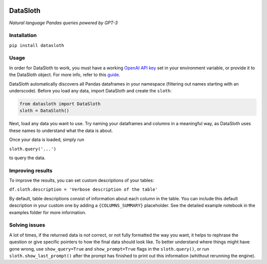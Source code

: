 .. image:: media/datasloth.png%20%7C%20width=100

DataSloth
=========

*Natural language Pandas queries powered by GPT-3*

.. image:: media/quick_example.png

Installation
------------

``pip install datasloth``

Usage
-----

In order for DataSloth to work, you must have a working `OpenAI API
key <https://beta.openai.com/account/api-keys>`__ set in your
environment variable, or provide it to the DataSloth object. For more
info, refer to this
`guide <https://help.openai.com/en/articles/5112595-best-practices-for-api-key-safety>`__.

DataSloth automatically discovers all Pandas dataframes in your
namespace (filtering out names starting with an underscode). Before you
load any data, import DataSloth and create the ``sloth``:

.. code:: python

   from datasloth import DataSloth
   sloth = DataSloth()

Next, load any data you want to use. Try naming your dataframes and
columns in a meaningful way, as DataSloth uses these names to understand
what the data is about.

Once your data is loaded, simply run

``sloth.query('...')``

to query the data.

Improving results
-----------------

To improve the results, you can set custom descriptions of your tables:

``df.sloth.description = 'Verbose description of the table'``

By default, table descriptions consist of information about each column
in the table. You can include this default description in your custom
one by adding a ``{COLUMNS_SUMMARY}`` placeholder. See the detailed
example notebook in the examples folder for more information.

Solving issues
--------------

A lot of times, if the returned data is not correct, or not fully
formatted the way you want, it helps to rephrase the question or give
specific pointers to how the final data should look like. To better
understand where things might have gone wrong, use ``show_query=True``
and ``show_prompt=True`` flags in the ``sloth.query()``, or run
``sloth.show_last_prompt()`` after the prompt has finished to print out
this information (whithout rerunning the engine).
